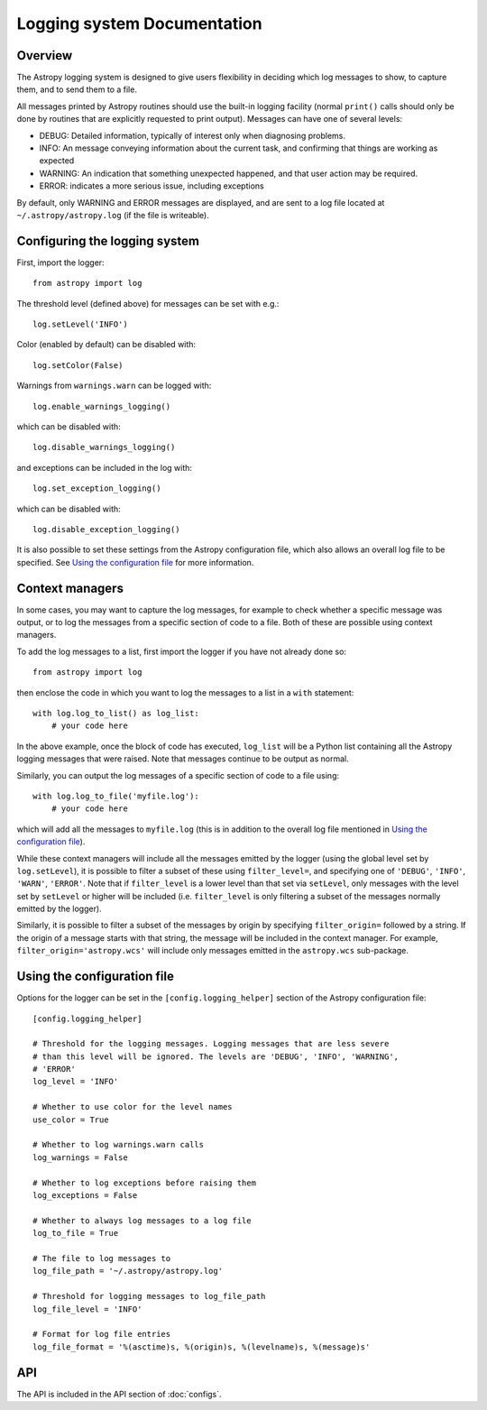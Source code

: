 Logging system Documentation
============================

Overview
--------

The Astropy logging system is designed to give users flexibility in deciding
which log messages to show, to capture them, and to send them to a file.

All messages printed by Astropy routines should use the built-in logging
facility (normal ``print()`` calls should only be done by routines that are
explicitly requested to print output). Messages can have one of several
levels:

* DEBUG: Detailed information, typically of interest only when diagnosing
  problems.

* INFO: An message conveying information about the current task, and
  confirming that things are working as expected

* WARNING: An indication that something unexpected happened, and that user
  action may be required.

* ERROR: indicates a more serious issue, including exceptions

By default, only WARNING and ERROR messages are displayed, and are sent to a
log file located at ``~/.astropy/astropy.log`` (if the file is writeable).

Configuring the logging system
------------------------------

First, import the logger::

    from astropy import log

The threshold level (defined above) for messages can be set with e.g.::

    log.setLevel('INFO')

Color (enabled by default) can be disabled with::

    log.setColor(False)

Warnings from ``warnings.warn`` can be logged with::

    log.enable_warnings_logging()

which can be disabled with::

    log.disable_warnings_logging()

and exceptions can be included in the log with::

    log.set_exception_logging()

which can be disabled with::

    log.disable_exception_logging()

It is also possible to set these settings from the Astropy configuration file,
which also allows an overall log file to be specified. See
`Using the configuration file`_ for more information.

Context managers
----------------

In some cases, you may want to capture the log messages, for example to check
whether a specific message was output, or to log the messages from a specific
section of code to a file. Both of these are possible using context managers.

To add the log messages to a list, first import the logger if you have not
already done so::

    from astropy import log

then enclose the code in which you want to log the messages to a list in a
``with`` statement::

    with log.log_to_list() as log_list:
        # your code here

In the above example, once the block of code has executed, ``log_list`` will
be a Python list containing all the Astropy logging messages that were raised.
Note that messages continue to be output as normal.

Similarly, you can output the log messages of a specific section of code to a
file using::

    with log.log_to_file('myfile.log'):
        # your code here

which will add all the messages to ``myfile.log`` (this is in addition to the
overall log file mentioned in `Using the configuration file`_).

While these context managers will include all the messages emitted by the
logger (using the global level set by ``log.setLevel``), it is possible to
filter a subset of these using ``filter_level=``, and specifying one of
``'DEBUG'``, ``'INFO'``, ``'WARN'``, ``'ERROR'``. Note that if
``filter_level`` is a lower level than that set via ``setLevel``, only
messages with the level set by ``setLevel`` or higher will be included (i.e.
``filter_level`` is only filtering a subset of the messages normally emitted
by the logger).

Similarly, it is possible to filter a subset of the messages by origin by
specifying ``filter_origin=`` followed by a string. If the origin of a message
starts with that string, the message will be included in the context manager.
For example, ``filter_origin='astropy.wcs'`` will include only messages
emitted in the ``astropy.wcs`` sub-package.

Using the configuration file
----------------------------

Options for the logger can be set in the ``[config.logging_helper]`` section
of the Astropy configuration file::

    [config.logging_helper]

    # Threshold for the logging messages. Logging messages that are less severe
    # than this level will be ignored. The levels are 'DEBUG', 'INFO', 'WARNING',
    # 'ERROR'
    log_level = 'INFO'

    # Whether to use color for the level names
    use_color = True

    # Whether to log warnings.warn calls
    log_warnings = False

    # Whether to log exceptions before raising them
    log_exceptions = False

    # Whether to always log messages to a log file
    log_to_file = True

    # The file to log messages to
    log_file_path = '~/.astropy/astropy.log'

    # Threshold for logging messages to log_file_path
    log_file_level = 'INFO'

    # Format for log file entries
    log_file_format = '%(asctime)s, %(origin)s, %(levelname)s, %(message)s'

API
---

The API is included in the API section of :doc:`configs`.
